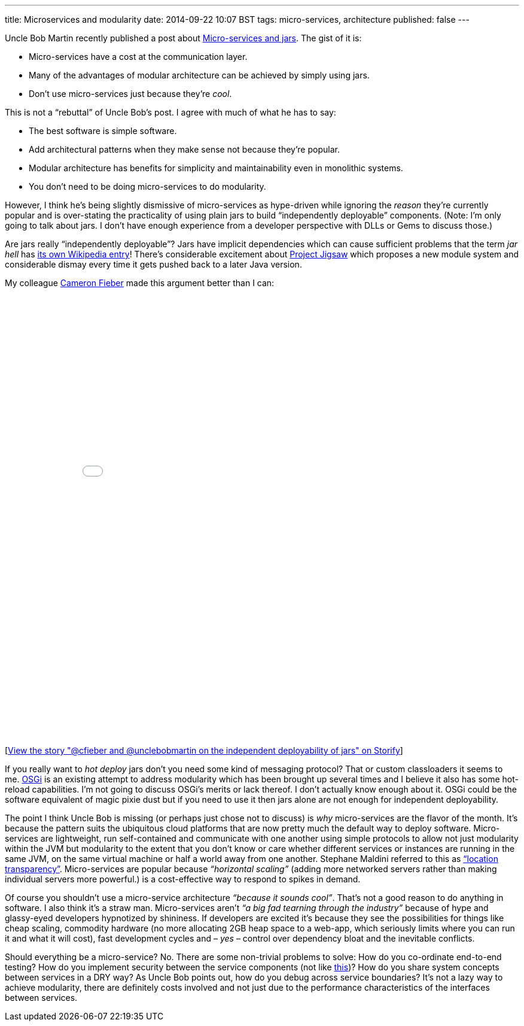 ---
title: Microservices and modularity
date: 2014-09-22 10:07 BST
tags: micro-services, architecture
published: false
---

Uncle Bob Martin recently published a post about http://blog.cleancoder.com/uncle-bob/2014/09/19/MicroServicesAndJars.html[Micro-services and jars]. The gist of it is:

* Micro-services have a cost at the communication layer.
* Many of the advantages of modular architecture can be achieved by simply using jars.
* Don't use micro-services just because they're _cool_.

This is not a “rebuttal” of Uncle Bob's post. I agree with much of what he has to say:

* The best software is simple software.
* Add architectural patterns when they make sense not because they're popular.
* Modular architecture has benefits for simplicity and maintainability even in monolithic systems.
* You don't need to be doing micro-services to do modularity.

However, I think he's being slightly dismissive of micro-services as hype-driven while ignoring the _reason_ they're currently popular and is over-stating the practicality of using plain jars to build “independently deployable” components. (Note: I'm only going to talk about jars. I don't have enough experience from a developer perspective with DLLs or Gems to discuss those.)

Are jars really “independently deployable”? Jars have implicit dependencies which can cause sufficient problems that the term _jar hell_ has https://en.wikipedia.org/wiki/Java_Classloader#JAR_hell[its own Wikipedia entry]! There's considerable excitement about http://openjdk.java.net/projects/jigsaw/[Project Jigsaw] which proposes a new module system and considerable dismay every time it gets pushed back to a later Java version.

My colleague https://twitter.com/cfieber[Cameron Fieber] made this argument better than I can:

++++
<div class="storify"><iframe src="//storify.com/rfletcherEW/cfieber-and-unclebobmartin-on-the-independent-depl/embed?header=false&border=false" width="100%" height=750 frameborder=no allowtransparency=true></iframe><script src="//storify.com/rfletcherEW/cfieber-and-unclebobmartin-on-the-independent-depl.js?header=false&border=false"></script><noscript>[<a href="//storify.com/rfletcherEW/cfieber-and-unclebobmartin-on-the-independent-depl" target="_blank">View the story "@cfieber and @unclebobmartin on the independent deployability of jars" on Storify</a>]</noscript></div>
++++

If you really want to _hot deploy_ jars don't you need some kind of messaging protocol? That or custom classloaders it seems to me. https://en.wikipedia.org/wiki/OSGi[OSGi] is an existing attempt to address modularity which has been brought up several times and I believe it also has some hot-reload capabilities. I'm not going to discuss OSGi's merits or lack thereof. I don't actually know enough about it. OSGi could be the software equivalent of magic pixie dust but if you need to use it then jars alone are not enough for independent deployability.

The point I think Uncle Bob is missing (or perhaps just chose not to discuss) is _why_ micro-services are the flavor of the month. It's because the pattern suits the ubiquitous cloud platforms that are now pretty much the default way to deploy software. Micro-services are lightweight, run self-contained and communicate with one another using simple protocols to allow not just modularity within the JVM but modularity to the extent that you don't know or care whether different services or instances are running in the same JVM, on the same virtual machine or half a world away from one another. Stephane Maldini referred to this as https://twitter.com/smaldini/status/513305741718224896[“location transparency”]. Micro-services are popular because _“horizontal scaling”_ (adding more networked servers rather than making individual servers more powerful.) is a cost-effective way to respond to spikes in demand.

Of course you shouldn't use a micro-service architecture _“because it sounds cool”_. That's not a good reason to do anything in software. I also think it's a straw man. Micro-services aren't _“a big fad tearning through the industry”_ because of hype and glassy-eyed developers hypnotized by shininess. If developers are excited it's because they see the possibilities for things like cheap scaling, commodity hardware (no more allocating 2GB heap space to a web-app, which seriously limits where you can run it and what it will cost), fast development cycles and – _yes_ – control over dependency bloat and the inevitable conflicts.

Should everything be a micro-service? No. There are some non-trivial problems to solve: How do you co-ordinate end-to-end testing? How do you implement security between the service components (not like https://twitter.com/uSelfService/status/513749941337198592[this])? How do you share system concepts between services in a DRY way? As Uncle Bob points out, how do you debug across service boundaries? It's not a lazy way to achieve modularity, there are definitely costs involved and not just due to the performance characteristics of the interfaces between services.

